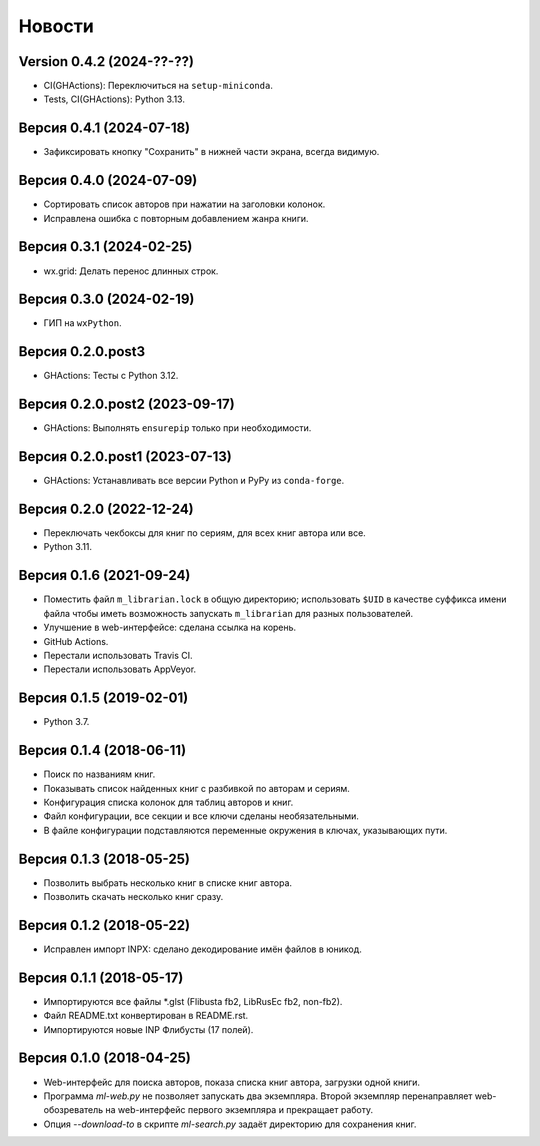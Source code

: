 Новости
=======

Version 0.4.2 (2024-??-??)
--------------------------

* CI(GHActions): Переключиться на ``setup-miniconda``.

* Tests, CI(GHActions): Python 3.13.

Версия 0.4.1 (2024-07-18)
-------------------------

* Зафиксировать кнопку "Сохранить" в нижней части экрана, всегда видимую.

Версия 0.4.0 (2024-07-09)
-------------------------

* Сортировать список авторов при нажатии на заголовки колонок.

* Исправлена ошибка с повторным добавлением жанра книги.

Версия 0.3.1 (2024-02-25)
-------------------------

* wx.grid: Делать перенос длинных строк.

Версия 0.3.0 (2024-02-19)
-------------------------

* ГИП на ``wxPython``.

Версия 0.2.0.post3
------------------

* GHActions: Тесты с Python 3.12.

Версия 0.2.0.post2 (2023-09-17)
-------------------------------

* GHActions: Выполнять ``ensurepip`` только при необходимости.

Версия 0.2.0.post1 (2023-07-13)
-------------------------------

* GHActions: Устанавливать все версии Python и PyPy из ``conda-forge``.

Версия 0.2.0 (2022-12-24)
-------------------------

* Переключать чекбоксы для книг по сериям, для всех книг автора или все.

* Python 3.11.

Версия 0.1.6 (2021-09-24)
-------------------------

* Поместить файл ``m_librarian.lock`` в общую директорию;
  использовать ``$UID`` в качестве суффикса имени файла
  чтобы иметь возможность запускать ``m_librarian``
  для разных пользователей.

* Улучшение в web-интерфейсе: сделана ссылка на корень.

* GitHub Actions.

* Перестали использовать Travis CI.

* Перестали использовать AppVeyor.

Версия 0.1.5 (2019-02-01)
-------------------------

* Python 3.7.

Версия 0.1.4 (2018-06-11)
-------------------------

* Поиск по названиям книг.

* Показывать список найденных книг с разбивкой по авторам и сериям.

* Конфигурация списка колонок для таблиц авторов и книг.

* Файл конфигурации, все секции и все ключи сделаны необязательными.

* В файле конфигурации подставляются переменные окружения в ключах,
  указывающих пути.

Версия 0.1.3 (2018-05-25)
-------------------------

* Позволить выбрать несколько книг в списке книг автора.

* Позволить скачать несколько книг сразу.

Версия 0.1.2 (2018-05-22)
-------------------------

* Исправлен импорт INPX: сделано декодирование имён файлов в юникод.

Версия 0.1.1 (2018-05-17)
-------------------------

* Импортируются все файлы \*.glst (Flibusta fb2, LibRusEc fb2, non-fb2).

* Файл README.txt конвертирован в README.rst.

* Импортируются новые INP Флибусты (17 полей).

Версия 0.1.0 (2018-04-25)
-------------------------

* Web-интерфейс для поиска авторов, показа списка книг автора,
  загрузки одной книги.

* Программа `ml-web.py` не позволяет запускать два экземпляра.
  Второй экземпляр перенаправляет web-обозреватель на web-интерфейс
  первого экземпляра и прекращает работу.

* Опция `--download-to` в скрипте `ml-search.py` задаёт директорию
  для сохранения книг.
